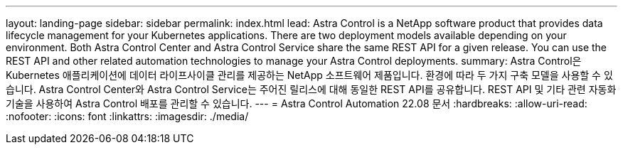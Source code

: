 ---
layout: landing-page 
sidebar: sidebar 
permalink: index.html 
lead: Astra Control is a NetApp software product that provides data lifecycle management for your Kubernetes applications. There are two deployment models available depending on your environment. Both Astra Control Center and Astra Control Service share the same REST API for a given release. You can use the REST API and other related automation technologies to manage your Astra Control deployments. 
summary: Astra Control은 Kubernetes 애플리케이션에 데이터 라이프사이클 관리를 제공하는 NetApp 소프트웨어 제품입니다. 환경에 따라 두 가지 구축 모델을 사용할 수 있습니다. Astra Control Center와 Astra Control Service는 주어진 릴리스에 대해 동일한 REST API를 공유합니다. REST API 및 기타 관련 자동화 기술을 사용하여 Astra Control 배포를 관리할 수 있습니다. 
---
= Astra Control Automation 22.08 문서
:hardbreaks:
:allow-uri-read: 
:nofooter: 
:icons: font
:linkattrs: 
:imagesdir: ./media/


